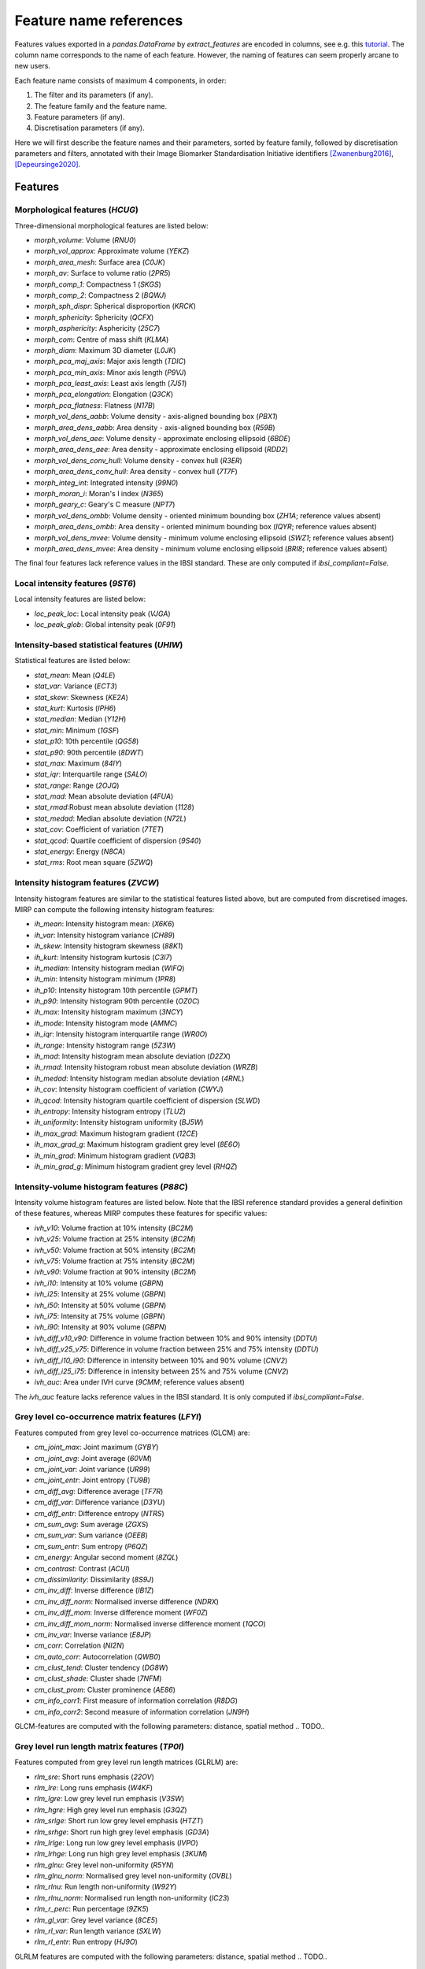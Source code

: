 Feature name references
=======================

Features values exported in a `pandas.DataFrame` by `extract_features` are encoded in columns, see e.g. this
`tutorial <https://oncoray.github.io/mirp/tutorial_compute_radiomics_features_mr.html>`_. The column name corresponds
to the name of each feature. However, the naming of features can seem properly arcane to new users.

Each feature name consists of maximum 4 components, in order:

1. The filter and its parameters (if any).
2. The feature family and the feature name.
3. Feature parameters (if any).
4. Discretisation parameters (if any).

Here we will first describe the feature names and their parameters, sorted by feature family, followed by discretisation
parameters and filters, annotated with their Image Biomarker Standardisation Initiative identifiers [Zwanenburg2016]_,
[Depeursinge2020]_.

Features
--------

Morphological features (`HCUG`)
^^^^^^^^^^^^^^^^^^^^^^^^^^^^^^^

Three-dimensional morphological features are listed below:

* `morph_volume`: Volume (`RNU0`)
* `morph_vol_approx`: Approximate volume (`YEKZ`)
* `morph_area_mesh`: Surface area (`C0JK`)
* `morph_av`: Surface to volume ratio (`2PR5`)
* `morph_comp_1`: Compactness 1 (`SKGS`)
* `morph_comp_2`: Compactness 2 (`BQWJ`)
* `morph_sph_dispr`: Spherical disproportion (`KRCK`)
* `morph_sphericity`: Sphericity (`QCFX`)
* `morph_asphericity`: Asphericity (`25C7`)
* `morph_com`: Centre of mass shift (`KLMA`)
* `morph_diam`: Maximum 3D diameter (`L0JK`)
* `morph_pca_maj_axis`: Major axis length (`TDIC`)
* `morph_pca_min_axis`: Minor axis length (`P9VJ`)
* `morph_pca_least_axis`: Least axis length	(`7J51`)
* `morph_pca_elongation`: Elongation (`Q3CK`)
* `morph_pca_flatness`: Flatness (`N17B`)
* `morph_vol_dens_aabb`: Volume density - axis-aligned bounding box	(`PBX1`)
* `morph_area_dens_aabb`: Area density - axis-aligned bounding box (`R59B`)
* `morph_vol_dens_aee`: Volume density - approximate enclosing ellipsoid (`6BDE`)
* `morph_area_dens_aee`: Area density - approximate enclosing ellipsoid (`RDD2`)
* `morph_vol_dens_conv_hull`: Volume density - convex hull (`R3ER`)
* `morph_area_dens_conv_hull`: Area density - convex hull (`7T7F`)
* `morph_integ_int`: Integrated intensity (`99N0`)
* `morph_moran_i`: Moran's I index (`N365`)
* `morph_geary_c`: Geary's C measure (`NPT7`)
* `morph_vol_dens_ombb`: Volume density - oriented minimum bounding box (`ZH1A`; reference values absent)
* `morph_area_dens_ombb`: Area density - oriented minimum bounding box (`IQYR`; reference values absent)
* `morph_vol_dens_mvee`: Volume density - minimum volume enclosing ellipsoid (`SWZ1`; reference values absent)
* `morph_area_dens_mvee`: Area density - minimum volume enclosing ellipsoid (`BRI8`; reference values absent)

The final four features lack reference values in the IBSI standard. These are only computed if `ibsi_compliant=False`.

Local intensity features (`9ST6`)
^^^^^^^^^^^^^^^^^^^^^^^^^^^^^^^^^

Local intensity features are listed below:

* `loc_peak_loc`: Local intensity peak (`VJGA`)
* `loc_peak_glob`: Global intensity peak (`0F91`)

Intensity-based statistical features (`UHIW`)
^^^^^^^^^^^^^^^^^^^^^^^^^^^^^^^^^^^^^^^^^^^^^

Statistical features are listed below:

* `stat_mean`: Mean (`Q4LE`)
* `stat_var`: Variance (`ECT3`)
* `stat_skew`: Skewness (`KE2A`)
* `stat_kurt`: Kurtosis (`IPH6`)
* `stat_median`: Median (`Y12H`)
* `stat_min`: Minimum (`1GSF`)
* `stat_p10`: 10th percentile (`QG58`)
* `stat_p90`: 90th percentile (`8DWT`)
* `stat_max`: Maximum (`84IY`)
* `stat_iqr`: Interquartile range (`SALO`)
* `stat_range`: Range (`2OJQ`)
* `stat_mad`: Mean absolute deviation (`4FUA`)
* `stat_rmad`:Robust mean absolute deviation (`1128`)
* `stat_medad`: Median absolute deviation (`N72L`)
* `stat_cov`: Coefficient of variation (`7TET`)
* `stat_qcod`: Quartile coefficient of dispersion (`9S40`)
* `stat_energy`: Energy (`N8CA`)
* `stat_rms`: Root mean square (`5ZWQ`)

Intensity histogram features (`ZVCW`)
^^^^^^^^^^^^^^^^^^^^^^^^^^^^^^^^^^^^^

Intensity histogram features are similar to the statistical features listed above, but are computed from discretised
images. MIRP can compute the following intensity histogram features:

* `ih_mean`: Intensity histogram mean: (`X6K6`)
* `ih_var`: Intensity histogram variance (`CH89`)
* `ih_skew`: Intensity histogram skewness (`88K1`)
* `ih_kurt`: Intensity histogram kurtosis (`C3I7`)
* `ih_median`: Intensity histogram median (`WIFQ`)
* `ih_min`: Intensity histogram minimum (`1PR8`)
* `ih_p10`: Intensity histogram 10th percentile (`GPMT`)
* `ih_p90`: Intensity histogram 90th percentile (`OZ0C`)
* `ih_max`: Intensity histogram maximum (`3NCY`)
* `ih_mode`: Intensity histogram mode (`AMMC`)
* `ih_iqr`: Intensity histogram interquartile range (`WR0O`)
* `ih_range`: Intensity histogram range (`5Z3W`)
* `ih_mad`: Intensity histogram mean absolute deviation (`D2ZX`)
* `ih_rmad`: Intensity histogram robust mean absolute deviation (`WRZB`)
* `ih_medad`: Intensity histogram median absolute deviation (`4RNL`)
* `ih_cov`: Intensity histogram coefficient of variation (`CWYJ`)
* `ih_qcod`: Intensity histogram quartile coefficient of dispersion (`SLWD`)
* `ih_entropy`: Intensity histogram entropy (`TLU2`)
* `ih_uniformity`: Intensity histogram uniformity (`BJ5W`)
* `ih_max_grad`: Maximum histogram gradient (`12CE`)
* `ih_max_grad_g`: Maximum histogram gradient grey level (`8E6O`)
* `ih_min_grad`: Minimum histogram gradient (`VQB3`)
* `ih_min_grad_g`: Minimum histogram gradient grey level (`RHQZ`)

Intensity-volume histogram features (`P88C`)
^^^^^^^^^^^^^^^^^^^^^^^^^^^^^^^^^^^^^^^^^^^^

Intensity volume histogram features are listed below. Note that the IBSI reference standard provides a general
definition of these features, whereas MIRP computes these features for specific values:

* `ivh_v10`: Volume fraction at 10% intensity (`BC2M`)
* `ivh_v25`: Volume fraction at 25% intensity (`BC2M`)
* `ivh_v50`: Volume fraction at 50% intensity (`BC2M`)
* `ivh_v75`: Volume fraction at 75% intensity (`BC2M`)
* `ivh_v90`: Volume fraction at 90% intensity (`BC2M`)
* `ivh_i10`: Intensity at 10% volume (`GBPN`)
* `ivh_i25`: Intensity at 25% volume (`GBPN`)
* `ivh_i50`: Intensity at 50% volume (`GBPN`)
* `ivh_i75`: Intensity at 75% volume (`GBPN`)
* `ivh_i90`: Intensity at 90% volume (`GBPN`)
* `ivh_diff_v10_v90`: Difference in volume fraction between 10% and 90% intensity (`DDTU`)
* `ivh_diff_v25_v75`: Difference in volume fraction between 25% and 75% intensity (`DDTU`)
* `ivh_diff_i10_i90`: Difference in intensity between 10% and 90% volume (`CNV2`)
* `ivh_diff_i25_i75`: Difference in intensity between 25% and 75% volume (`CNV2`)
* `ivh_auc`: Area under IVH curve (`9CMM`; reference values absent)

The `ivh_auc` feature lacks reference values in the IBSI standard. It is only computed if `ibsi_compliant=False`.

Grey level co-occurrence matrix features (`LFYI`)
^^^^^^^^^^^^^^^^^^^^^^^^^^^^^^^^^^^^^^^^^^^^^^^^

Features computed from grey level co-occurrence matrices (GLCM) are:

* `cm_joint_max`: Joint maximum (`GYBY`)
* `cm_joint_avg`: Joint average (`60VM`)
* `cm_joint_var`: Joint variance (`UR99`)
* `cm_joint_entr`: Joint entropy (`TU9B`)
* `cm_diff_avg`: Difference average (`TF7R`)
* `cm_diff_var`: Difference variance (`D3YU`)
* `cm_diff_entr`: Difference entropy (`NTRS`)
* `cm_sum_avg`: Sum average (`ZGXS`)
* `cm_sum_var`: Sum variance (`OEEB`)
* `cm_sum_entr`: Sum entropy (`P6QZ`)
* `cm_energy`: Angular second moment (`8ZQL`)
* `cm_contrast`: Contrast (`ACUI`)
* `cm_dissimilarity`: Dissimilarity (`8S9J`)
* `cm_inv_diff`: Inverse difference (`IB1Z`)
* `cm_inv_diff_norm`: Normalised inverse difference (`NDRX`)
* `cm_inv_diff_mom`: Inverse difference moment (`WF0Z`)
* `cm_inv_diff_mom_norm`: Normalised inverse difference moment (`1QCO`)
* `cm_inv_var`: Inverse variance (`E8JP`)
* `cm_corr`: Correlation (`NI2N`)
* `cm_auto_corr`: Autocorrelation (`QWB0`)
* `cm_clust_tend`: Cluster tendency (`DG8W`)
* `cm_clust_shade`: Cluster shade (`7NFM`)
* `cm_clust_prom`: Cluster prominence (`AE86`)
* `cm_info_corr1`: First measure of information correlation (`R8DG`)
* `cm_info_corr2`: Second measure of information correlation (`JN9H`)

GLCM-features are computed with the following parameters:
distance, spatial method .. TODO..

Grey level run length matrix features (`TP0I`)
^^^^^^^^^^^^^^^^^^^^^^^^^^^^^^^^^^^^^^^^^^^^^

Features computed from grey level run length matrices (GLRLM) are:

* `rlm_sre`: Short runs emphasis (`22OV`)
* `rlm_lre`: Long runs emphasis (`W4KF`)
* `rlm_lgre`: Low grey level run emphasis (`V3SW`)
* `rlm_hgre`: High grey level run emphasis (`G3QZ`)
* `rlm_srlge`: Short run low grey level emphasis (`HTZT`)
* `rlm_srhge`: Short run high grey level emphasis (`GD3A`)
* `rlm_lrlge`: Long run low grey level emphasis (`IVPO`)
* `rlm_lrhge`: Long run high grey level emphasis (`3KUM`)
* `rlm_glnu`: Grey level non-uniformity (`R5YN`)
* `rlm_glnu_norm`: Normalised grey level non-uniformity (`OVBL`)
* `rlm_rlnu`: Run length non-uniformity (`W92Y`)
* `rlm_rlnu_norm`: Normalised run length non-uniformity (`IC23`)
* `rlm_r_perc`: Run percentage (`9ZK5`)
* `rlm_gl_var`: Grey level variance (`8CE5`)
* `rlm_rl_var`: Run length variance (`SXLW`)
* `rlm_rl_entr`: Run entropy (`HJ9O`)

GLRLM features are computed with the following parameters:
distance, spatial method .. TODO..

Grey level size zone matrix features (`9SAK`)
^^^^^^^^^^^^^^^^^^^^^^^^^^^^^^^^^^^^^^^^^^^^^

Features computed from grey level size zone matrices (GLSZM) are:


Examples
--------

References
----------
.. [Zwanenburg2016] Zwanenburg A, Leger S, Vallieres M, Loeck S. Image Biomarker Standardisation Initiative. arXiv
  [cs.CV] 2016. doi:`10.48550/arXiv.1612.07003 <https://doi.org/10.48550/arXiv.1612.07003>`_

.. [Depeursinge2020] Depeursinge A, Andrearczyk V, Whybra P, van Griethuysen J, Mueller H, Schaer R, et al.
  Standardised convolutional filtering for radiomics. arXiv [eess.IV]. 2020.
  doi:`10.48550/arXiv.2006.05470 <https://doi.org/10.48550/arXiv.2006.05470>`_